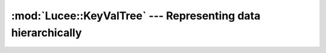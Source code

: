 .. -*- rst -*-

:mod:`Lucee::KeyValTree` --- Representing data hierarchically
=============================================================

.. highlight:: c++

.. module:: Lucee::KeyValTree
 :synopsis: Classes for representing data hierarchically